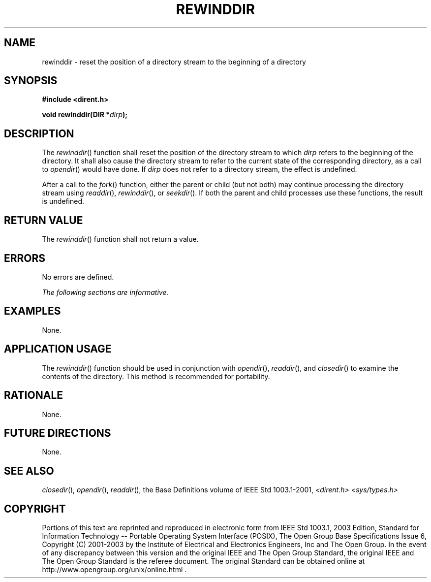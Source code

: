 .\" Copyright (c) 2001-2003 The Open Group, All Rights Reserved 
.TH "REWINDDIR" 3 2003 "IEEE/The Open Group" "POSIX Programmer's Manual"
.\" rewinddir 
.SH NAME
rewinddir \- reset the position of a directory stream to the beginning
of a directory
.SH SYNOPSIS
.LP
\fB#include <dirent.h>
.br
.sp
void rewinddir(DIR *\fP\fIdirp\fP\fB);
.br
\fP
.SH DESCRIPTION
.LP
The \fIrewinddir\fP() function shall reset the position of the directory
stream to which \fIdirp\fP refers to the beginning of
the directory. It shall also cause the directory stream to refer to
the current state of the corresponding directory, as a call to
\fIopendir\fP() would have done. If \fIdirp\fP does not refer to a
directory stream, the
effect is undefined.
.LP
After a call to the \fIfork\fP() function, either the parent or child
(but not both) may
continue processing the directory stream using \fIreaddir\fP(), \fIrewinddir\fP(),
or
\fIseekdir\fP().  If both the
parent and child processes use these functions, the result is undefined.
.SH RETURN VALUE
.LP
The \fIrewinddir\fP() function shall not return a value.
.SH ERRORS
.LP
No errors are defined.
.LP
\fIThe following sections are informative.\fP
.SH EXAMPLES
.LP
None.
.SH APPLICATION USAGE
.LP
The \fIrewinddir\fP() function should be used in conjunction with
\fIopendir\fP(), \fIreaddir\fP(), and \fIclosedir\fP() to examine
the contents of the directory. This method is recommended for portability.
.SH RATIONALE
.LP
None.
.SH FUTURE DIRECTIONS
.LP
None.
.SH SEE ALSO
.LP
\fIclosedir\fP(), \fIopendir\fP(), \fIreaddir\fP(), the Base Definitions
volume of IEEE\ Std\ 1003.1-2001, \fI<dirent.h>\fP \fI<sys/types.h>\fP
.SH COPYRIGHT
Portions of this text are reprinted and reproduced in electronic form
from IEEE Std 1003.1, 2003 Edition, Standard for Information Technology
-- Portable Operating System Interface (POSIX), The Open Group Base
Specifications Issue 6, Copyright (C) 2001-2003 by the Institute of
Electrical and Electronics Engineers, Inc and The Open Group. In the
event of any discrepancy between this version and the original IEEE and
The Open Group Standard, the original IEEE and The Open Group Standard
is the referee document. The original Standard can be obtained online at
http://www.opengroup.org/unix/online.html .
